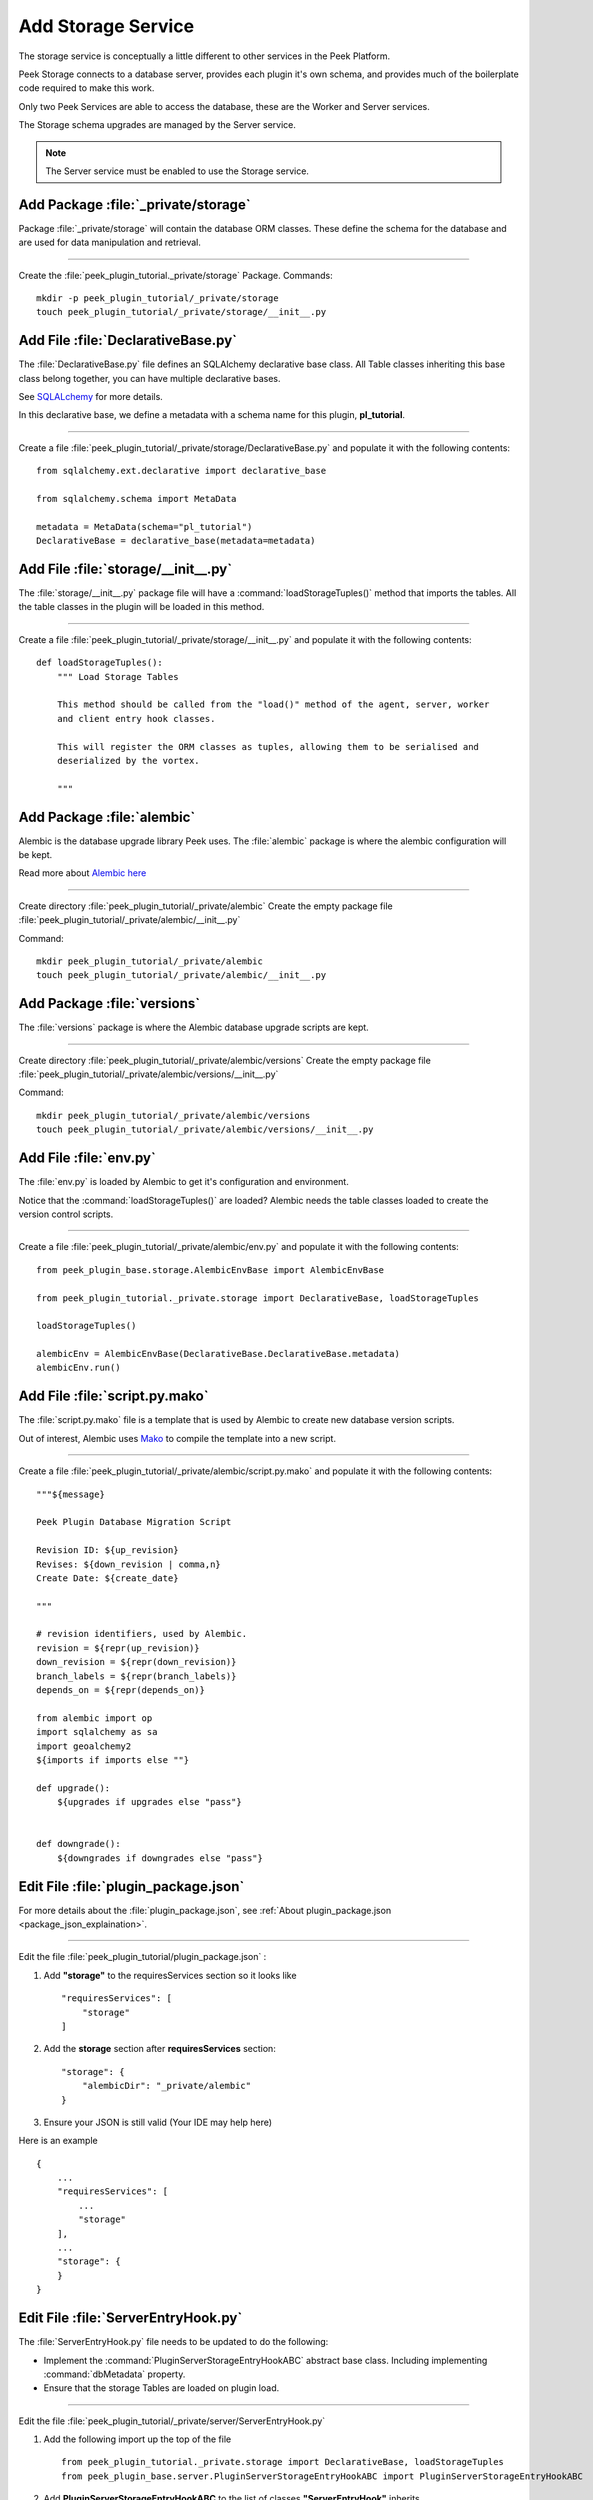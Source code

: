 .. _learn_plugin_development_add_storage:

===================
Add Storage Service
===================

The storage service is conceptually a little different to other services in the Peek
Platform.

Peek Storage connects to a database server, provides each plugin it's own schema, and
provides much of the boilerplate code required to make this work.

Only two Peek Services are able to access the database, these are the Worker and Server
services.

The Storage schema upgrades are managed by the Server service.

.. note:: The Server service must be enabled to use the Storage service.

Add Package :file:`_private/storage`
------------------------------------

Package :file:`_private/storage` will contain the database ORM
classes. These define the schema for the database and are used for data manipulation and
retrieval.

----

Create the :file:`peek_plugin_tutorial._private/storage` Package. Commands: ::

        mkdir -p peek_plugin_tutorial/_private/storage
        touch peek_plugin_tutorial/_private/storage/__init__.py


Add File :file:`DeclarativeBase.py`
-----------------------------------

The :file:`DeclarativeBase.py` file  defines an SQLAlchemy declarative base class.
All Table classes inheriting this base class belong together, you can have multiple
declarative bases.

See `SQLALchemy <http://docs.sqlalchemy.org/en/rel_1_1/orm/tutorial.html#declare-a-mapping>`_
for more details.

In this declarative base, we define a metadata with a schema name for this plugin,
**pl_tutorial**.

----

Create a file :file:`peek_plugin_tutorial/_private/storage/DeclarativeBase.py`
and populate it with the following contents:

::

        from sqlalchemy.ext.declarative import declarative_base

        from sqlalchemy.schema import MetaData

        metadata = MetaData(schema="pl_tutorial")
        DeclarativeBase = declarative_base(metadata=metadata)


Add File :file:`storage/__init__.py`
------------------------------------

The :file:`storage/__init__.py` package file will have a :command:`loadStorageTuples()`
method that imports the tables.
All the table classes in the plugin will be loaded in this method.

----

Create a file :file:`peek_plugin_tutorial/_private/storage/__init__.py`
and populate it with the following contents:

::


        def loadStorageTuples():
            """ Load Storage Tables

            This method should be called from the "load()" method of the agent, server, worker
            and client entry hook classes.

            This will register the ORM classes as tuples, allowing them to be serialised and
            deserialized by the vortex.

            """


Add Package :file:`alembic`
---------------------------

Alembic is the database upgrade library Peek uses. The :file:`alembic` package is where
the alembic configuration will be kept.

Read more about `Alembic here <http://alembic.zzzcomputing.com/en/latest/>`_

----

Create directory :file:`peek_plugin_tutorial/_private/alembic`
Create the empty package file :file:`peek_plugin_tutorial/_private/alembic/__init__.py`

Command: ::

        mkdir peek_plugin_tutorial/_private/alembic
        touch peek_plugin_tutorial/_private/alembic/__init__.py


Add Package :file:`versions`
----------------------------

The :file:`versions` package is where the Alembic database upgrade scripts are kept.

----

Create directory :file:`peek_plugin_tutorial/_private/alembic/versions`
Create the empty package file :file:`peek_plugin_tutorial/_private/alembic/versions/__init__.py`

Command: ::

        mkdir peek_plugin_tutorial/_private/alembic/versions
        touch peek_plugin_tutorial/_private/alembic/versions/__init__.py


Add File :file:`env.py`
-----------------------

The :file:`env.py` is loaded by Alembic to get it's configuration and environment.

Notice that the :command:`loadStorageTuples()` are loaded? Alembic needs the table
classes loaded to create the version control scripts.

----

Create a file :file:`peek_plugin_tutorial/_private/alembic/env.py` and populate it with
the following contents:

::

        from peek_plugin_base.storage.AlembicEnvBase import AlembicEnvBase

        from peek_plugin_tutorial._private.storage import DeclarativeBase, loadStorageTuples

        loadStorageTuples()

        alembicEnv = AlembicEnvBase(DeclarativeBase.DeclarativeBase.metadata)
        alembicEnv.run()


Add File :file:`script.py.mako`
-------------------------------

The :file:`script.py.mako` file is a template that is used by Alembic to create new
database version scripts.

Out of interest, Alembic uses `Mako <http://www.makotemplates.org>`_ to compile the
template into a new script.

----

Create a file :file:`peek_plugin_tutorial/_private/alembic/script.py.mako` and populate it with
the following contents:

::

        """${message}

        Peek Plugin Database Migration Script

        Revision ID: ${up_revision}
        Revises: ${down_revision | comma,n}
        Create Date: ${create_date}

        """

        # revision identifiers, used by Alembic.
        revision = ${repr(up_revision)}
        down_revision = ${repr(down_revision)}
        branch_labels = ${repr(branch_labels)}
        depends_on = ${repr(depends_on)}

        from alembic import op
        import sqlalchemy as sa
        import geoalchemy2
        ${imports if imports else ""}

        def upgrade():
            ${upgrades if upgrades else "pass"}


        def downgrade():
            ${downgrades if downgrades else "pass"}


Edit File :file:`plugin_package.json`
-------------------------------------

For more details about the :file:`plugin_package.json`,
see :ref:`About plugin_package.json <package_json_explaination>`.

----

Edit the file :file:`peek_plugin_tutorial/plugin_package.json` :

#.  Add **"storage"** to the requiresServices section so it looks like ::

        "requiresServices": [
            "storage"
        ]

#.  Add the **storage** section after **requiresServices** section: ::

        "storage": {
            "alembicDir": "_private/alembic"
        }

#.  Ensure your JSON is still valid (Your IDE may help here)

Here is an example ::

        {
            ...
            "requiresServices": [
                ...
                "storage"
            ],
            ...
            "storage": {
            }
        }


Edit File :file:`ServerEntryHook.py`
------------------------------------

The :file:`ServerEntryHook.py` file needs to be updated to do the following:

*   Implement the :command:`PluginServerStorageEntryHookABC` abstract base class.
    Including implementing :command:`dbMetadata` property.

*   Ensure that the storage Tables are loaded on plugin load.

----

Edit the file :file:`peek_plugin_tutorial/_private/server/ServerEntryHook.py`

#.  Add the following import up the top of the file ::

        from peek_plugin_tutorial._private.storage import DeclarativeBase, loadStorageTuples
        from peek_plugin_base.server.PluginServerStorageEntryHookABC import PluginServerStorageEntryHookABC

#.  Add **PluginServerStorageEntryHookABC** to the list of classes **"ServerEntryHook"**
    inherits ::

        class ServerEntryHook(PluginServerEntryHookABC, PluginServerStorageEntryHookABC):

#.  Add the following method from the **load(self):** method ::

        def load(self) -> None:
            loadStorageTuples() # <-- Add this line
            logger.debug("Loaded")

#.  Implement the **dbMetadata(self):** property ::

        @property
        def dbMetadata(self):
            return DeclarativeBase.metadata

When you're finished, You should have a file like this: ::

        # Added imports, step 1
        from peek_plugin_tutorial._private.storage import DeclarativeBase, loadStorageTuples
        from peek_plugin_base.server.PluginServerStorageEntryHookABC import \
            PluginServerStorageEntryHookABC


        # Added inherited class, step2
        class ServerEntryHook(PluginServerEntryHookABC, PluginServerStorageEntryHookABC):


            def load(self) -> None:
                # Added call to loadStorageTables, step 3
                loadStorageTuples()
                logger.debug("Loaded")

            # Added implementation for dbMetadata, step 4
            @property
            def dbMetadata(self):
                return DeclarativeBase.metadata

.. _learn_plugin_development_add_storage_edit_client_entry_hook:

Edit File :file:`ClientEntryHook.py`
------------------------------------

This step applies if you're plugin is using the Client service.

The :file:`ClientEntryHook.py` file needs to be updated to do the following:

*   Ensure that the storage Tables are loaded on plugin load.

----

Edit the file :file:`peek_plugin_tutorial/_private/client/ClientEntryHook.py`

#.  Add the following import up the top of the file ::

        from peek_plugin_tutorial._private.storage import loadStorageTuples

#.  Add the following method from the **load(self):** method ::

        def load(self) -> None:
            loadStorageTuples() # <-- Add this line
            logger.debug("Loaded")

When you're finished, You should have a file like this: ::

        # Added imports, step 1
        from peek_plugin_tutorial._private.storage import loadStorageTuples

        ...

            def load(self) -> None:
                # Added call to loadStorageTables, step 2
                loadStorageTuples()
                logger.debug("Loaded")


Edit File :file:`AgentEntryHook.py`
-----------------------------------

This step applies if you're plugin is using the Agent service.

Edit file :file:`peek_plugin_tutorial/_private/agent/AgentEntryHook.py` file,
apply the same edits from step
:ref:`learn_plugin_development_add_storage_edit_client_entry_hook`.

Edit File :file:`WorkerEntryHook.py`
------------------------------------

This step applies if you're plugin is using the Worker service.

Edit file :file:`peek_plugin_tutorial/_private/worker/WorkerEntryHook.py` file,
apply the same edits from step
:ref:`learn_plugin_development_add_storage_edit_client_entry_hook`.


Add File :file:`alembic.ini`
----------------------------

The :file:`alembic.ini` file is the first file Alembic laods, it tells Alembic
how to connect to the database and where it's "alembic" directory is.

----

Create a file :file:`peek_plugin_tutorial/_private/alembic.ini` and populate it with
the following contents, make sure to update the **sqlalchemy.url** line.

.. note:: The database connection string is only used when creating database upgrade
    scripts.

::

        [alembic]
        script_location = alembic
        sqlalchemy.url = postgresql://peek:PASSWORD@localhost/peek

----

Finally, run the peek server, it should load with out error.

The hard parts done, adding the tables is much easier.

.. _learn_plugin_development_add_storage_add_string_int_table:

Adding a StringInt Table
------------------------

This section adds a simple table, For lack of a better idea, lets have a table of strings
and Integers.

Add File :file:`StringIntTuple.py`
``````````````````````````````````

The :file:`StringIntTuple.py` python file defines a database Table class.
This database Table class describes a table in the database.

Most of this is straight from the
`SQLAlchemy Object Relational Tutorial <http://docs.sqlalchemy.org/en/latest/orm/tutorial.html#declare-a-mapping>`_

----

Create the file :file:`peek_plugin_tutorial/_private/storage/StringIntTuple.py`
and populate it with the following contents.


::

        from sqlalchemy import Column
        from sqlalchemy import Integer, String
        from vortex.Tuple import Tuple, addTupleType

        from peek_plugin_tutorial._private.PluginNames import tutorialTuplePrefix
        from peek_plugin_tutorial._private.storage.DeclarativeBase import DeclarativeBase


        @addTupleType
        class StringIntTuple(Tuple, DeclarativeBase):
            __tupleType__ = tutorialTuplePrefix + 'StringIntTuple'
            __tablename__ = 'StringIntTuple'

            id = Column(Integer, primary_key=True, autoincrement=True)
            string1 = Column(String(50))
            int1 = Column(Integer)


The remainder is from VortexPY, which allows the object to be serialised,
and reconstructed as the proper python class. VortexPY is present in these three lines ::

        @addTupleType
        class StringIntTuple(Tuple, DeclarativeBase):
            __tupleType__ = tutorialTuplePrefix + 'StringIntTuple'


Edit File :file:`storage/__inti__.py`
`````````````````````````````````````

Add imports to our load storage tuples method.  Load the tuples for Alembic to generate
database update script.  Allows vortex to reconstruct the tuples.

----

Edit the file :file:`peek_plugin_tutorial/_private/storage/__inti__.py`

#.  Add the lines to the :code:`loadStorageTuples():` method ::

        from . import StringIntTuple
        StringIntTuple.__unused = False


Create New Alembic Version
``````````````````````````

Now we need create a database upgrade script, this allows Peek to automatically upgrade
the plugins schema. Peek uses Alembic to handle this.

Read more about `Alembic here <http://alembic.zzzcomputing.com/en/latest/>`_

Alembic will load the schema from the database, then load the schema defined by the
SQLALchemy Table classes.

Alembic then works out the differences and create an upgrade script. The upgrade script
will modify the database to match the schema defined by the python SQLAlchemy Table
classes.

----

#.  Open a :command:`bash` window
#.  CD to the _private directory of the plugin ::

        # Root dir of plugin project
        cd peek-plugin-tutorial

        # CD to where alembic.ini is
        cd peek_plugin_tutorial/_private

#.  Run the alembic upgrade command. ::

        alembic revision --autogenerate -m "Added StringInt Table"

    it should look like ::

        peek@peek:~/project/peek-plugin-tutorial/peek_plugin_tutorial/_private$ alembic revision --autogenerate -m "Added StringInt Table"
        LOAD TABLES
        19-Mar-2017 20:59:42 INFO alembic.runtime.migration:Context impl PostgresqlImpl.
        19-Mar-2017 20:59:42 INFO alembic.runtime.migration:Will assume transactional DDL.
        19-Mar-2017 20:59:42 INFO alembic.autogenerate.compare:Detected added table 'pl_tutorial.StringIntTuple'
        /home/peek/cpython-3.5.2/lib/python3.5/site-packages/sqlalchemy/dialects/postgresql/base.py:2705: SAWarning: Skipped unsupported reflection of expression-based index place_lookup_name_idx
          % idx_name)
        /home/peek/cpython-3.5.2/lib/python3.5/site-packages/sqlalchemy/dialects/postgresql/base.py:2705: SAWarning: Skipped unsupported reflection of expression-based index countysub_lookup_name_idx
          % idx_name)
        /home/peek/cpython-3.5.2/lib/python3.5/site-packages/sqlalchemy/dialects/postgresql/base.py:2705: SAWarning: Skipped unsupported reflection of expression-based index county_lookup_name_idx
          % idx_name)
        /home/peek/cpython-3.5.2/lib/python3.5/site-packages/sqlalchemy/dialects/postgresql/base.py:2705: SAWarning: Skipped unsupported reflection of expression-based index idx_tiger_featnames_lname
          % idx_name)
        /home/peek/cpython-3.5.2/lib/python3.5/site-packages/sqlalchemy/dialects/postgresql/base.py:2705: SAWarning: Skipped unsupported reflection of expression-based index idx_tiger_featnames_snd_name
          % idx_name)
          Generating /home/peek/project/peek-plugin-tutorial/peek_plugin_tutorial/_private/alembic/versions/6c3b8cf5dd77_added_stringint_table.py ... done


#.  Now check that Alembic has added a new version file in the
    :file:`peek_plugin_tutorial/_private/alembic/versions` directory.

.. tip::    You can add any kind of SQL you want to this script, if you want default data,
            then this is the place to add it.

----

Now the database needs to be upgraded, run the upgrade script created in the last step,
with the following command: ::

        alembic upgrade head

You should see output similar to: ::

        peek@peek MINGW64 ~/peek-plugin-tutorial/peek_plugin_tutorial/_private
        $ alembic upgrade head
        21-Mar-2017 02:06:27 INFO alembic.runtime.migration:Context impl PostgresqlImpl.
        21-Mar-2017 02:06:27 INFO alembic.runtime.migration:Will assume transactional DDL.
        21-Mar-2017 02:06:27 INFO alembic.runtime.migration:Running upgrade  -> 0b12f40fadba, Added StringInt Table
        21-Mar-2017 02:06:27 DEBUG alembic.runtime.migration:new branch insert 0b12f40fadba


.. _learn_plugin_development_add_storage_settings_table:

Adding a Settings Table
-----------------------

The Noop plugin has special Settings and SettingsProperty tables that is usefully for
storing plugin settings.

This section sets this up for the Tutorial plugin. It's roughly the same process used
to :ref:`learn_plugin_development_add_storage_add_string_int_table`.

Add File :file:`Setting.py`
```````````````````````````

Download the :file:`Setting.py` file to :file:`peek_plugin_tutorial/_private/storage`
from `<https://bitbucket.org/synerty/peek-plugin-noop/raw/master/peek_plugin_noop/_private/storage/Setting.py>`_

----

Edit :file:`peek_plugin_tutorial/_private/storage/Setting.py`

#.  Find :command:`peek_plugin_noop` and replace it with :command:`peek_plugin_tutorial`.

#.  Find :command:`noopTuplePrefix` and replace it with :command:`tutorialTuplePrefix`.

----

Edit :file:`peek_plugin_tutorial/_private/storage/DeclarativeBase.py`

Add the following lines to the :command:`loadStorageTuples():` method ::

    from . import Setting
    Setting.__unused = False


Create New Alembic Version
``````````````````````````

Open a :command:`bash` window, run the alembic upgrade ::

        # Root dir of plugin project
        cd peek-plugin-tutorial/peek_plugin_tutorial/_private

        # Run the alembic command
        alembic revision --autogenerate -m "Added Setting Table"

.. note:: Remember to check the file generated, and add it to git.

----

Run the upgrade script created in the last step with the following command: ::

        alembic upgrade head


Settings Table Examples
```````````````````````

Here is some example code for using the settings table.

Place this code in the :command:`start():` method in
:file:`peek_plugin_tutorial/_private/server/ServerEntryHook.py`

::

        session = self.dbSessionCreator()

        # This will retrieve all the settings
        allSettings = globalSetting(session)
        logger.debug(allSettings)

        # This will retrieve the value of property1
        value1 = globalSetting(session, key=PROPERTY1)
        logger.debug("value1 = %s" % value1)

        # This will set property1
        globalSetting(session, key=PROPERTY1, value="new value 1")
        session.commit()

        session.close()

